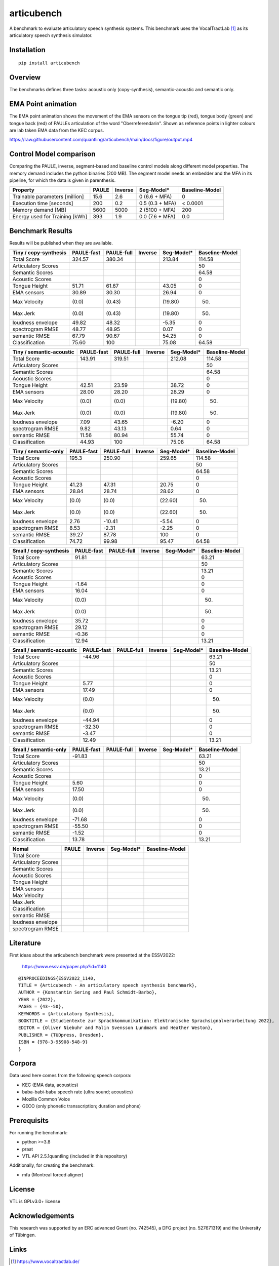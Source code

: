 articubench
===========

.. image:: https://zenodo.org/badge/doi/10.5281/zenodo.7252253.svg
   :target: https://zenodo.org/record/7252253

A benchmark to evaluate articulatory speech synthesis systems. This benchmark
uses the VocalTractLab [1]_ as its articulatory speech synthesis simulator.


Installation
------------

::

    pip install articubench


Overview
--------

.. image:: https://raw.githubusercontent.com/quantling/articubench/main/docs/figure/articubench_overview.png
  :width: 800
  :alt: Box and arrow overview of the data flow and tasks of the articubench benchmark.

The benchmarks defines three tasks: acoustic only (copy-synthesis), semantic-acoustic and
semantic only.


EMA Point animation
-------------------
The EMA point animation shows the movement of the EMA sensors on the tongue tip (red), tongue body (green) and tongue back (red) of PAULEs articulation of the word "Oberreferendarin".
Shown as reference points in lighter colours are lab taken EMA data from the KEC corpus. 

https://raw.githubusercontent.com/quantling/articubench/main/docs/figure/output.mp4

..   <video src="https://raw.githubusercontent.com/quantling/articubench/main/docs/figure/output.mp4" controls></video>

Control Model comparison
------------------------
Comparing the PAULE, inverse, segment-based and baseline control models along
different model properties. The memory demand includes the python binaries (200
MB). The segment model needs an embedder and the MFA in its pipeline, for which
the data is given in parenthesis.

==============================  =====  =======  ===============  ==============
Property                        PAULE  Inverse  Seg-Model*       Baseline-Model
==============================  =====  =======  ===============  ==============
Trainable parameters [million]  15.6   2.6      0 (6.6 + MFA)    0
Execution time [seconds]        200    0.2      0.5 (0.3 + MFA)  < 0.0001
Memory demand [MB]              5600   5000     2 (5100 + MFA)   200
Energy used for Training [kWh]  393    1.9      0.0 (7.6 + MFA)  0.0
==============================  =====  =======  ===============  ==============


Benchmark Results
-----------------
Results will be published when they are available.

========================  ==========  ==========  =======  ===============  ==============
Tiny / copy-synthesis     PAULE-fast  PAULE-full  Inverse  Seg-Model*       Baseline-Model
========================  ==========  ==========  =======  ===============  ==============
Total Score               324.57      380.34               213.84           114.58
Articulatory Scores                                                         50
Semantic Scores                                                             64.58
Acoustic Scores                                                             0
Tongue Height             51.71       61.67                43.05            0
EMA sensors               30.89       30.30                26.94            0
Max Velocity              (0.0)       (0.43)               (19.80)          (50)
Max Jerk                  (0.0)       (0.43)               (19.80)          (50)
loudness envelope         49.82       48.32                -5.35            0
spectrogram RMSE          48.77       48.95                0.07             0
semantic RMSE             67.79       90.67                54.25            0
Classification            75.60       100                  75.08            64.58
========================  ==========  ==========  =======  ===============  ==============

========================  ==========  ==========  =======  ===============  ==============
Tiny / semantic-acoustic  PAULE-fast  PAULE-full  Inverse  Seg-Model*       Baseline-Model
========================  ==========  ==========  =======  ===============  ==============
Total Score               143.91      319.51               212.08           114.58
Articulatory Scores                                                         50
Semantic Scores                                                             64.58
Acoustic Scores                                                             0
Tongue Height             42.51       23.59                38.72            0
EMA sensors               28.00       28.20                28.29            0
Max Velocity              (0.0)       (0.0)                (19.80)          (50)
Max Jerk                  (0.0)       (0.0)                (19.80)          (50)
loudness envelope         7.09        43.65                -6.20            0
spectrogram RMSE          9.82        43.13                0.64             0
semantic RMSE             11.56       80.94                55.74            0
Classification            44.93       100                  75.08            64.58
========================  ==========  ==========  =======  ===============  ==============

========================  ==========  ==========  =======  ===============  ==============
Tiny / semantic-only      PAULE-fast  PAULE-full  Inverse  Seg-Model*       Baseline-Model
========================  ==========  ==========  =======  ===============  ==============
Total Score               195.3       250.90               259.65           114.58
Articulatory Scores                                                         50
Semantic Scores                                                             64.58
Acoustic Scores                                                             0
Tongue Height             41.23       47.31                20.75            0
EMA sensors               28.84       28.74                28.62            0
Max Velocity              (0.0)       (0.0)                (22.60)          (50)
Max Jerk                  (0.0)       (0.0)                (22.60)          (50)
loudness envelope         2.76        -10.41               -5.54            0
spectrogram RMSE          8.53        -2.31                -2.25            0
semantic RMSE             39.27       87.78                100              0
Classification            74.72       99.98                95.47            64.58
========================  ==========  ==========  =======  ===============  ==============


========================  ==========  ==========  =======  ===============  ==============
Small / copy-synthesis    PAULE-fast  PAULE-full  Inverse  Seg-Model*       Baseline-Model
========================  ==========  ==========  =======  ===============  ==============
Total Score               91.81                                             63.21
Articulatory Scores                                                         50
Semantic Scores                                                             13.21
Acoustic Scores                                                             0
Tongue Height             -1.64                                             0
EMA sensors               16.04                                             0
Max Velocity              (0.0)                                             (50)
Max Jerk                  (0.0)                                             (50)
loudness envelope         35.72                                             0
spectrogram RMSE          29.12                                             0
semantic RMSE             -0.36                                             0
Classification            12.94                                             13.21
========================  ==========  ==========  =======  ===============  ==============

=========================  ==========  ==========  =======  ===============  ==============
Small / semantic-acoustic  PAULE-fast  PAULE-full  Inverse  Seg-Model*       Baseline-Model
=========================  ==========  ==========  =======  ===============  ==============
Total Score                -44.96                                            63.21
Articulatory Scores                                                          50
Semantic Scores                                                              13.21
Acoustic Scores                                                              0
Tongue Height              5.77                                              0
EMA sensors                17.49                                             0
Max Velocity               (0.0)                                             (50)
Max Jerk                   (0.0)                                             (50)
loudness envelope          -44.94                                            0
spectrogram RMSE           -32.30                                            0
semantic RMSE              -3.47                                             0
Classification             12.49                                             13.21
=========================  ==========  ==========  =======  ===============  ==============

========================  ==========  ==========  =======  ===============  ==============
Small / semantic-only     PAULE-fast  PAULE-full  Inverse  Seg-Model*       Baseline-Model
========================  ==========  ==========  =======  ===============  ==============
Total Score               -91.83                                            63.21
Articulatory Scores                                                         50
Semantic Scores                                                             13.21
Acoustic Scores                                                             0
Tongue Height             5.60                                              0
EMA sensors               17.50                                             0
Max Velocity              (0.0)                                             (50)
Max Jerk                  (0.0)                                             (50)
loudness envelope         -71.68                                            0
spectrogram RMSE          -55.50                                            0
semantic RMSE             -1.52                                             0
Classification            13.78                                             13.21
========================  ==========  ==========  =======  ===============  ==============

===================  =====  =======  ===============  ==============
Nomal                PAULE  Inverse  Seg-Model*       Baseline-Model
===================  =====  =======  ===============  ==============
Total Score
Articulatory Scores
Semantic Scores
Acoustic Scores
Tongue Height
EMA sensors
Max Velocity
Max Jerk
Classification
semantic RMSE
loudness envelope
spectrogram RMSE
===================  =====  =======  ===============  ==============


Literature
----------

First ideas about the articubench benchmark were presented at the ESSV2022:

  https://www.essv.de/paper.php?id=1140

::

  @INPROCEEDINGS{ESSV2022_1140,
  TITLE = {Articubench - An articulatory speech synthesis benchmark},
  AUTHOR = {Konstantin Sering and Paul Schmidt-Barbo},
  YEAR = {2022},
  PAGES = {43--50},
  KEYWORDS = {Articulatory Synthesis},
  BOOKTITLE = {Studientexte zur Sprachkommunikation: Elektronische Sprachsignalverarbeitung 2022},
  EDITOR = {Oliver Niebuhr and Malin Svensson Lundmark and Heather Weston},
  PUBLISHER = {TUDpress, Dresden},
  ISBN = {978-3-95908-548-9}
  }

.. Types of data
.. -------------
.. * wave form (acoustics)
.. * log-melspectrogramms (acoustics)
.. * formant transitions (acoustics)
.. * fasttext 300 dim semantic vector for single words (semantics)
.. * mid sagital tongue movement contour from ultra sound imaging
.. * electromagnetic articulatory (EMA) sensors on tongue tip and tongue body
..
.. Languages
.. ---------
.. * German
.. * English (planned)
.. * Mandarin (planned)
..
.. Variants
.. --------
.. As running the benchmark is computational itensive there are different versions
.. of this benchmark, which require different amounts of articulatory synthesis.
..
..
.. Tiny
.. ^^^^
.. The smallest possible benchmark to check that everything works, but with no
.. statistical power.
..
..
.. Small
.. ^^^^^
.. A small benchmark with some statistical power.
..
..
.. Normal
.. ^^^^^^
.. The standard benchmark, which might take some time to complete.


Corpora
-------
Data used here comes from the following speech corpora:

* KEC (EMA data, acoustics)
* baba-babi-babu speech rate (ultra sound; acoustics)
* Mozilla Common Voice
* GECO (only phonetic transscription; duration and phone)


Prerequisits
------------

For running the benchmark:

* python >=3.8
* praat
* VTL API 2.5.1quantling (included in this repository)

Additionally, for creating the benchmark:

* mfa (Montreal forced aligner)


License
-------
VTL is GPLv3.0+ license


Acknowledgements
----------------
This research was supported by an ERC advanced Grant (no. 742545), a DFG
project (no. 527671319) and the University of Tübingen.

Links
-----

.. [1] https://www.vocaltractlab.de/


